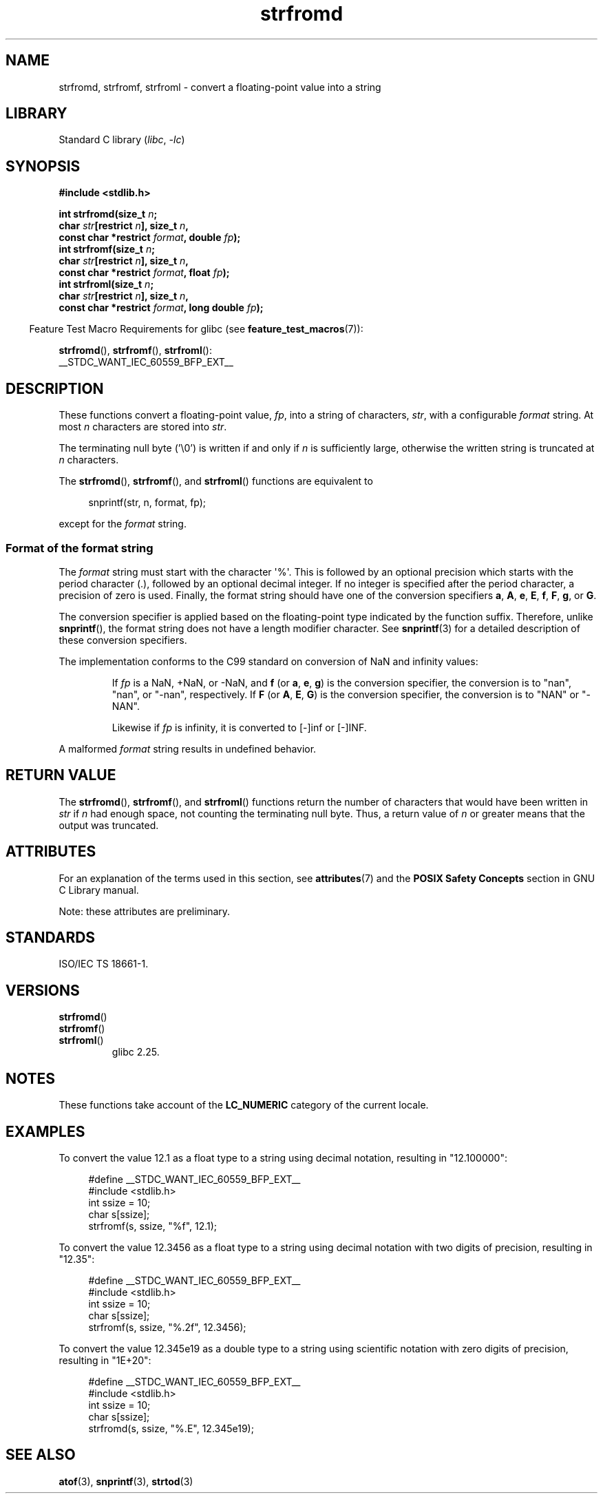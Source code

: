 '\" t
.\" Copyright, The contributors to the Linux man-pages project
.\"
.\" SPDX-License-Identifier: Linux-man-pages-copyleft
.\"
.TH strfromd 3 (date) "Linux man-pages (unreleased)"
.SH NAME
strfromd, strfromf, strfroml \- convert a floating-point value into
a string
.SH LIBRARY
Standard C library
.RI ( libc ,\~ \-lc )
.SH SYNOPSIS
.nf
.B #include <stdlib.h>
.P
.BI "int strfromd(size_t " n ;
.BI "             char " str "[restrict " n "], size_t " n ,
.BI "             const char *restrict " format ", double " fp ");"
.BI "int strfromf(size_t " n ;
.BI "             char " str "[restrict " n "], size_t " n ,
.BI "             const char *restrict " format ", float "fp ");"
.BI "int strfroml(size_t " n ;
.BI "             char " str "[restrict " n "], size_t " n ,
.BI "             const char *restrict " format ", long double " fp ");"
.fi
.P
.RS -4
Feature Test Macro Requirements for glibc (see
.BR feature_test_macros (7)):
.RE
.P
.BR strfromd (),
.BR strfromf (),
.BR strfroml ():
.nf
    __STDC_WANT_IEC_60559_BFP_EXT__
.fi
.SH DESCRIPTION
These functions convert a floating-point value,
.IR fp ,
into a string of characters,
.IR str ,
with a configurable
.I format
string.
At most
.I n
characters are stored into
.IR str .
.P
The terminating null byte ('\[rs]0') is written if and only if
.I n
is sufficiently large, otherwise the written string is truncated at
.I n
characters.
.P
The
.BR strfromd (),
.BR strfromf (),
and
.BR strfroml ()
functions are equivalent to
.P
.in +4n
.EX
snprintf(str, n, format, fp);
.EE
.in
.P
except for the
.I format
string.
.SS Format of the format string
The
.I format
string must start with the character \[aq]%\[aq].
This is followed by an optional precision which starts with the period
character (.), followed by an optional decimal integer.
If no integer is specified after the period character,
a precision of zero is used.
Finally, the format string should have one of the conversion specifiers
.BR a ,
.BR A ,
.BR e ,
.BR E ,
.BR f ,
.BR F ,
.BR g ,
or
.BR G .
.P
The conversion specifier is applied based on the floating-point type
indicated by the function suffix.
Therefore, unlike
.BR snprintf (),
the format string does not have a length modifier character.
See
.BR snprintf (3)
for a detailed description of these conversion specifiers.
.P
The implementation conforms to the C99 standard on conversion of NaN and
infinity values:
.P
.RS
If
.I fp
is a NaN, +NaN, or \-NaN, and
.B f
(or
.BR a ,
.BR e ,
.BR g )
is the conversion specifier, the conversion is to "nan", "nan", or "\-nan",
respectively.
If
.B F
(or
.BR A ,
.BR E ,
.BR G )
is the conversion specifier, the conversion is to "NAN" or "\-NAN".
.P
Likewise if
.I fp
is infinity, it is converted to [\-]inf or [\-]INF.
.RE
.P
A malformed
.I format
string results in undefined behavior.
.SH RETURN VALUE
The
.BR strfromd (),
.BR strfromf (),
and
.BR strfroml ()
functions return the number of characters that would have been written in
.I str
if
.I n
had enough space,
not counting the terminating null byte.
Thus, a return value of
.I n
or greater means that the output was truncated.
.SH ATTRIBUTES
For an explanation of the terms used in this section, see
.BR attributes (7)
and the
.B POSIX Safety Concepts
section in GNU C Library manual.
.P
.TS
allbox;
lbx lb lb
l l l.
Interface	Attribute	Value
T{
.na
.nh
.BR strfromd (),
.BR strfromf (),
.BR strfroml ()
T}	Thread safety	MT-Safe locale
\^	Async-signal safety	AS-Unsafe heap
\^	Async-cancel safety	AC-Unsafe mem
.TE
.P
Note: these attributes are preliminary.
.SH STANDARDS
ISO/IEC TS 18661-1.
.SH VERSIONS
.TP
.BR strfromd ()
.TQ
.BR strfromf ()
.TQ
.BR strfroml ()
glibc 2.25.
.SH NOTES
These functions take account of the
.B LC_NUMERIC
category of the current locale.
.SH EXAMPLES
To convert the value 12.1 as a float type to a string using decimal
notation, resulting in "12.100000":
.P
.in +4n
.EX
#define __STDC_WANT_IEC_60559_BFP_EXT__
#include <stdlib.h>
int ssize = 10;
char s[ssize];
strfromf(s, ssize, "%f", 12.1);
.EE
.in
.P
To convert the value 12.3456 as a float type to a string using
decimal notation with two digits of precision, resulting in "12.35":
.P
.in +4n
.EX
#define __STDC_WANT_IEC_60559_BFP_EXT__
#include <stdlib.h>
int ssize = 10;
char s[ssize];
strfromf(s, ssize, "%.2f", 12.3456);
.EE
.in
.P
To convert the value 12.345e19 as a double type to a string using
scientific notation with zero digits of precision, resulting in "1E+20":
.P
.in +4n
.EX
#define __STDC_WANT_IEC_60559_BFP_EXT__
#include <stdlib.h>
int ssize = 10;
char s[ssize];
strfromd(s, ssize, "%.E", 12.345e19);
.EE
.in
.SH SEE ALSO
.BR atof (3),
.BR snprintf (3),
.BR strtod (3)
